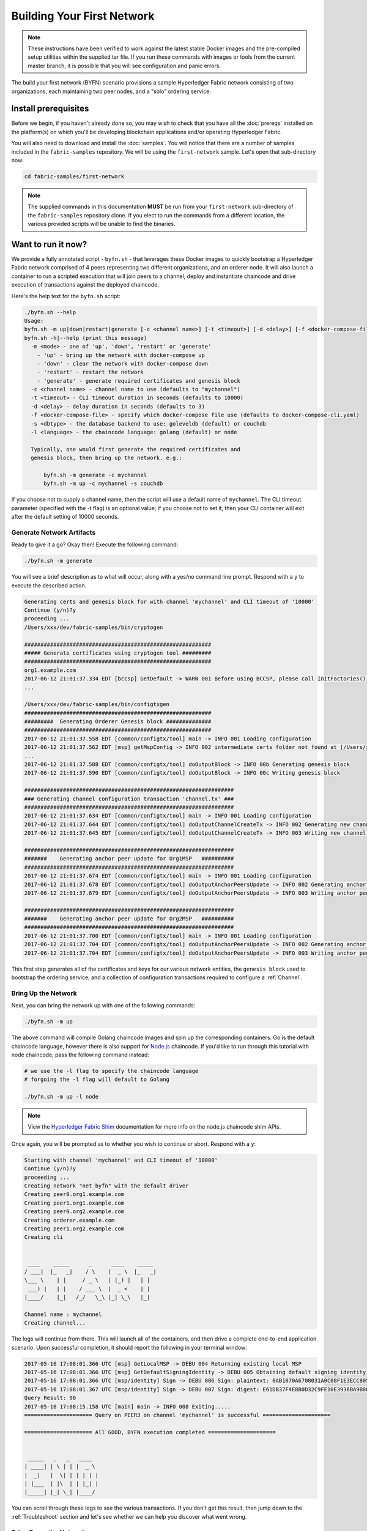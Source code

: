 Building Your First Network
===========================

.. note:: These instructions have been verified to work against the
          latest stable Docker images and the pre-compiled
          setup utilities within the supplied tar file. If you run
          these commands with images or tools from the current master
          branch, it is possible that you will see configuration and panic
          errors.

The build your first network (BYFN) scenario provisions a sample Hyperledger
Fabric network consisting of two organizations, each maintaining two peer
nodes, and a "solo" ordering service.

Install prerequisites
---------------------

Before we begin, if you haven't already done so, you may wish to check that
you have all the :doc:`prereqs` installed on the platform(s)
on which you'll be developing blockchain applications and/or operating
Hyperledger Fabric.

You will also need to download and install the :doc:`samples`. You will notice
that there are a number of samples included in the ``fabric-samples``
repository. We will be using the ``first-network`` sample. Let's open that
sub-directory now.

.. code:: bash

  cd fabric-samples/first-network

.. note:: The supplied commands in this documentation
          **MUST** be run from your ``first-network`` sub-directory
          of the ``fabric-samples`` repository clone.  If you elect to run the
          commands from a different location, the various provided scripts
          will be unable to find the binaries.

Want to run it now?
-------------------

We provide a fully annotated script - ``byfn.sh`` - that leverages these Docker
images to quickly bootstrap a Hyperledger Fabric network comprised of 4 peers
representing two different organizations, and an orderer node. It will also
launch a container to run a scripted execution that will join peers to a
channel, deploy and instantiate chaincode and drive execution of transactions
against the deployed chaincode.

Here's the help text for the ``byfn.sh`` script:

.. code:: bash

  ./byfn.sh --help
  Usage:
  byfn.sh -m up|down|restart|generate [-c <channel name>] [-t <timeout>] [-d <delay>] [-f <docker-compose-file>] [-s <dbtype>]
  byfn.sh -h|--help (print this message)
    -m <mode> - one of 'up', 'down', 'restart' or 'generate'
      - 'up' - bring up the network with docker-compose up
      - 'down' - clear the network with docker-compose down
      - 'restart' - restart the network
      - 'generate' - generate required certificates and genesis block
    -c <channel name> - channel name to use (defaults to "mychannel")
    -t <timeout> - CLI timeout duration in seconds (defaults to 10000)
    -d <delay> - delay duration in seconds (defaults to 3)
    -f <docker-compose-file> - specify which docker-compose file use (defaults to docker-compose-cli.yaml)
    -s <dbtype> - the database backend to use: goleveldb (default) or couchdb
    -l <language> - the chaincode language: golang (default) or node

    Typically, one would first generate the required certificates and
    genesis block, then bring up the network. e.g.:

	byfn.sh -m generate -c mychannel
	byfn.sh -m up -c mychannel -s couchdb

If you choose not to supply a channel name, then the
script will use a default name of ``mychannel``.  The CLI timeout parameter
(specified with the -t flag) is an optional value; if you choose not to set
it, then your CLI container will exit after the default setting of 10000 seconds.

Generate Network Artifacts
^^^^^^^^^^^^^^^^^^^^^^^^^^

Ready to give it a go? Okay then! Execute the following command:

.. code:: bash

  ./byfn.sh -m generate

You will see a brief description as to what will occur, along with a yes/no command line
prompt. Respond with a ``y`` to execute the described action.

.. code:: bash

  Generating certs and genesis block for with channel 'mychannel' and CLI timeout of '10000'
  Continue (y/n)?y
  proceeding ...
  /Users/xxx/dev/fabric-samples/bin/cryptogen

  ##########################################################
  ##### Generate certificates using cryptogen tool #########
  ##########################################################
  org1.example.com
  2017-06-12 21:01:37.334 EDT [bccsp] GetDefault -> WARN 001 Before using BCCSP, please call InitFactories(). Falling back to bootBCCSP.
  ...

  /Users/xxx/dev/fabric-samples/bin/configtxgen
  ##########################################################
  #########  Generating Orderer Genesis block ##############
  ##########################################################
  2017-06-12 21:01:37.558 EDT [common/configtx/tool] main -> INFO 001 Loading configuration
  2017-06-12 21:01:37.562 EDT [msp] getMspConfig -> INFO 002 intermediate certs folder not found at [/Users/xxx/dev/byfn/crypto-config/ordererOrganizations/example.com/msp/intermediatecerts]. Skipping.: [stat /Users/xxx/dev/byfn/crypto-config/ordererOrganizations/example.com/msp/intermediatecerts: no such file or directory]
  ...
  2017-06-12 21:01:37.588 EDT [common/configtx/tool] doOutputBlock -> INFO 00b Generating genesis block
  2017-06-12 21:01:37.590 EDT [common/configtx/tool] doOutputBlock -> INFO 00c Writing genesis block

  #################################################################
  ### Generating channel configuration transaction 'channel.tx' ###
  #################################################################
  2017-06-12 21:01:37.634 EDT [common/configtx/tool] main -> INFO 001 Loading configuration
  2017-06-12 21:01:37.644 EDT [common/configtx/tool] doOutputChannelCreateTx -> INFO 002 Generating new channel configtx
  2017-06-12 21:01:37.645 EDT [common/configtx/tool] doOutputChannelCreateTx -> INFO 003 Writing new channel tx

  #################################################################
  #######    Generating anchor peer update for Org1MSP   ##########
  #################################################################
  2017-06-12 21:01:37.674 EDT [common/configtx/tool] main -> INFO 001 Loading configuration
  2017-06-12 21:01:37.678 EDT [common/configtx/tool] doOutputAnchorPeersUpdate -> INFO 002 Generating anchor peer update
  2017-06-12 21:01:37.679 EDT [common/configtx/tool] doOutputAnchorPeersUpdate -> INFO 003 Writing anchor peer update

  #################################################################
  #######    Generating anchor peer update for Org2MSP   ##########
  #################################################################
  2017-06-12 21:01:37.700 EDT [common/configtx/tool] main -> INFO 001 Loading configuration
  2017-06-12 21:01:37.704 EDT [common/configtx/tool] doOutputAnchorPeersUpdate -> INFO 002 Generating anchor peer update
  2017-06-12 21:01:37.704 EDT [common/configtx/tool] doOutputAnchorPeersUpdate -> INFO 003 Writing anchor peer update

This first step generates all of the certificates and keys for our various
network entities, the ``genesis block`` used to bootstrap the ordering service,
and a collection of configuration transactions required to configure a
:ref:`Channel`.

Bring Up the Network
^^^^^^^^^^^^^^^^^^^^

Next, you can bring the network up with one of the following commands:

.. code:: bash

  ./byfn.sh -m up

The above command will compile Golang chaincode images and spin up the corresponding
containers.  Go is the default chaincode language, however there is also support
for `Node.js <https://fabric-shim.github.io/>`__ chaincode.  If you'd like to run through this tutorial with node
chaincode, pass the following command instead:

.. code:: bash

  # we use the -l flag to specify the chaincode language
  # forgoing the -l flag will default to Golang

  ./byfn.sh -m up -l node

.. note:: View the `Hyperledger Fabric Shim <https://fabric-shim.github.io/ChaincodeStub.html>`__
          documentation for more info on the node.js chaincode shim APIs.

Once again, you will be prompted as to whether you wish to continue or abort.
Respond with a ``y``:

.. code:: bash

  Starting with channel 'mychannel' and CLI timeout of '10000'
  Continue (y/n)?y
  proceeding ...
  Creating network "net_byfn" with the default driver
  Creating peer0.org1.example.com
  Creating peer1.org1.example.com
  Creating peer0.org2.example.com
  Creating orderer.example.com
  Creating peer1.org2.example.com
  Creating cli


   ____    _____      _      ____    _____
  / ___|  |_   _|    / \    |  _ \  |_   _|
  \___ \    | |     / _ \   | |_) |   | |
   ___) |   | |    / ___ \  |  _ <    | |
  |____/    |_|   /_/   \_\ |_| \_\   |_|

  Channel name : mychannel
  Creating channel...

The logs will continue from there. This will launch all of the containers, and
then drive a complete end-to-end application scenario. Upon successful
completion, it should report the following in your terminal window:

.. code:: bash

    2017-05-16 17:08:01.366 UTC [msp] GetLocalMSP -> DEBU 004 Returning existing local MSP
    2017-05-16 17:08:01.366 UTC [msp] GetDefaultSigningIdentity -> DEBU 005 Obtaining default signing identity
    2017-05-16 17:08:01.366 UTC [msp/identity] Sign -> DEBU 006 Sign: plaintext: 0AB1070A6708031A0C08F1E3ECC80510...6D7963631A0A0A0571756572790A0161
    2017-05-16 17:08:01.367 UTC [msp/identity] Sign -> DEBU 007 Sign: digest: E61DB37F4E8B0D32C9FE10E3936BA9B8CD278FAA1F3320B08712164248285C54
    Query Result: 90
    2017-05-16 17:08:15.158 UTC [main] main -> INFO 008 Exiting.....
    ===================== Query on PEER3 on channel 'mychannel' is successful =====================

    ===================== All GOOD, BYFN execution completed =====================


     _____   _   _   ____
    | ____| | \ | | |  _ \
    |  _|   |  \| | | | | |
    | |___  | |\  | | |_| |
    |_____| |_| \_| |____/

You can scroll through these logs to see the various transactions. If you don't
get this result, then jump down to the :ref:`Troubleshoot` section and let's see
whether we can help you discover what went wrong.

Bring Down the Network
^^^^^^^^^^^^^^^^^^^^^^

Finally, let's bring it all down so we can explore the network setup one step
at a time. The following will kill your containers, remove the crypto material
and four artifacts, and delete the chaincode images from your Docker Registry:

.. code:: bash

  ./byfn.sh -m down

Once again, you will be prompted to continue, respond with a ``y``:

.. code:: bash

  Stopping with channel 'mychannel' and CLI timeout of '10000'
  Continue (y/n)?y
  proceeding ...
  WARNING: The CHANNEL_NAME variable is not set. Defaulting to a blank string.
  WARNING: The TIMEOUT variable is not set. Defaulting to a blank string.
  Removing network net_byfn
  468aaa6201ed
  ...
  Untagged: dev-peer1.org2.example.com-mycc-1.0:latest
  Deleted: sha256:ed3230614e64e1c83e510c0c282e982d2b06d148b1c498bbdcc429e2b2531e91
  ...

If you'd like to learn more about the underlying tooling and bootstrap mechanics,
continue reading.  In these next sections we'll walk through the various steps
and requirements to build a fully-functional Hyperledger Fabric network.

Crypto Generator
----------------

We will use the ``cryptogen`` tool to generate the cryptographic material
(x509 certs and signing keys) for our various network entities.  These certificates are
representative of identities, and they allow for sign/verify authentication to
take place as our entities communicate and transact.

How does it work?
^^^^^^^^^^^^^^^^^

Cryptogen consumes a file - ``crypto-config.yaml`` - that contains the network
topology and allows us to generate a set of certificates and keys for both the
Organizations and the components that belong to those Organizations.  Each
Organization is provisioned a unique root certificate (``ca-cert``) that binds
specific components (peers and orderers) to that Org.  By assigning each
Organization a unique CA certificate, we are mimicking a typical network where
a participating :ref:`Member` would use its own Certificate Authority.
Transactions and communications within Hyperledger Fabric are signed by an
entity's private key (``keystore``), and then verified by means of a public
key (``signcerts``).

You will notice a ``count`` variable within this file.  We use this to specify
the number of peers per Organization; in our case there are two peers per Org.
We won't delve into the minutiae of `x.509 certificates and public key
infrastructure <https://en.wikipedia.org/wiki/Public_key_infrastructure>`__
right now. If you're interested, you can peruse these topics on your own time.

Before running the tool, let's take a quick look at a snippet from the
``crypto-config.yaml``. Pay specific attention to the "Name", "Domain"
and "Specs" parameters under the ``OrdererOrgs`` header:

.. code:: bash

  OrdererOrgs:
  #---------------------------------------------------------
  # Orderer
  # --------------------------------------------------------
  - Name: Orderer
    Domain: example.com
    CA:
        Country: US
        Province: California
        Locality: San Francisco
    #   OrganizationalUnit: Hyperledger Fabric
    #   StreetAddress: address for org # default nil
    #   PostalCode: postalCode for org # default nil
    # ------------------------------------------------------
    # "Specs" - See PeerOrgs below for complete description
  # -----------------------------------------------------
    Specs:
      - Hostname: orderer
  # -------------------------------------------------------
  # "PeerOrgs" - Definition of organizations managing peer nodes
  # ------------------------------------------------------
  PeerOrgs:
  # -----------------------------------------------------
  # Org1
  # ----------------------------------------------------
  - Name: Org1
    Domain: org1.example.com

The naming convention for a network entity is as follows -
"{{.Hostname}}.{{.Domain}}".  So using our ordering node as a
reference point, we are left with an ordering node named -
``orderer.example.com`` that is tied to an MSP ID of ``Orderer``.  This file
contains extensive documentation on the definitions and syntax.  You can also
refer to the :doc:`msp` documentation for a deeper dive on MSP.

After we run the ``cryptogen`` tool, the generated certificates and keys will be
saved to a folder titled ``crypto-config``.

Configuration Transaction Generator
-----------------------------------

The ``configtxgen tool`` is used to create four configuration artifacts:

  * orderer ``genesis block``,
  * channel ``configuration transaction``,
  * and two ``anchor peer transactions`` - one for each Peer Org.

Please see :doc:`configtxgen` for a complete description of this tool's functionality.

The orderer block is the :ref:`Genesis-Block` for the ordering service, and the
channel configuration transaction file is broadcast to the orderer at :ref:`Channel` creation
time.  The anchor peer transactions, as the name might suggest, specify each
Org's :ref:`Anchor-Peer` on this channel.

How does it work?
^^^^^^^^^^^^^^^^^

Configtxgen consumes a file - ``configtx.yaml`` - that contains the definitions
for the sample network. There are three members - one Orderer Org (``OrdererOrg``)
and two Peer Orgs (``Org1`` & ``Org2``) each managing and maintaining two peer nodes.
This file also specifies a consortium - ``SampleConsortium`` - consisting of our
two Peer Orgs.  Pay specific attention to the "Profiles" section at the top of
this file.  You will notice that we have two unique headers. One for the orderer genesis
block - ``TwoOrgsOrdererGenesis`` - and one for our channel - ``TwoOrgsChannel``.

These headers are important, as we will pass them in as arguments when we create
our artifacts.

.. note:: Notice that our ``SampleConsortium`` is defined in
          the system-level profile and then referenced by
          our channel-level profile.  Channels exist within
          the purview of a consortium, and all consortia
          must be defined in the scope of the network at
          large.

This file also contains two additional specifications that are worth
noting. Firstly, we specify the anchor peers for each Peer Org
(``peer0.org1.example.com`` & ``peer0.org2.example.com``).  Secondly, we point to
the location of the MSP directory for each member, in turn allowing us to store the
root certificates for each Org in the orderer genesis block.  This is a critical
concept. Now any network entity communicating with the ordering service can have
its digital signature verified.

Run the tools
-------------

You can manually generate the certificates/keys and the various configuration
artifacts using the ``configtxgen`` and ``cryptogen`` commands. Alternately,
you could try to adapt the byfn.sh script to accomplish your objectives.

Manually generate the artifacts
^^^^^^^^^^^^^^^^^^^^^^^^^^^^^^^

You can refer to the ``generateCerts`` function in the byfn.sh script for the
commands necessary to generate the certificates that will be used for your
network configuration as defined in the ``crypto-config.yaml`` file. However,
for the sake of convenience, we will also provide a reference here.

First let's run the ``cryptogen`` tool.  Our binary is in the ``bin``
directory, so we need to provide the relative path to where the tool resides.

.. code:: bash

    ../bin/cryptogen generate --config=./crypto-config.yaml

You should see the following in your terminal:

.. code:: bash

  org1.example.com
  org2.example.com

The certs and keys (i.e. the MSP material) will be output into a directory - ``crypto-config`` -
at the root of the ``first-network`` directory.

Next, we need to tell the ``configtxgen`` tool where to look for the
``configtx.yaml`` file that it needs to ingest.  We will tell it look in our
present working directory:

.. code:: bash

    export FABRIC_CFG_PATH=$PWD

Then, we'll invoke the ``configtxgen`` tool to create the orderer genesis block:

.. code:: bash

    ../bin/configtxgen -profile TwoOrgsOrdererGenesis -outputBlock ./channel-artifacts/genesis.block

You should see an output similar to the following in your terminal:

.. code:: bash

  2017-10-26 19:21:56.301 EDT [common/tools/configtxgen] main -> INFO 001 Loading configuration
  2017-10-26 19:21:56.309 EDT [common/tools/configtxgen] doOutputBlock -> INFO 002 Generating genesis block
  2017-10-26 19:21:56.309 EDT [common/tools/configtxgen] doOutputBlock -> INFO 003 Writing genesis block

.. note:: The orderer genesis block and the subsequent artifacts we are about to create
          will be output into the ``channel-artifacts`` directory at the root of this
          project.

.. _createchanneltx:

Create a Channel Configuration Transaction
^^^^^^^^^^^^^^^^^^^^^^^^^^^^^^^^^^^^^^^^^^

Next, we need to create the channel transaction artifact. Be sure to replace ``$CHANNEL_NAME`` or
set ``CHANNEL_NAME`` as an environment variable that can be used throughout these instructions:

.. code:: bash

    # The channel.tx artifact contains the definitions for our sample channel

    export CHANNEL_NAME=mychannel  && ../bin/configtxgen -profile TwoOrgsChannel -outputCreateChannelTx ./channel-artifacts/channel.tx -channelID $CHANNEL_NAME

You should see an ouput similar to the following in your terminal:

.. code:: bash

  2017-10-26 19:24:05.324 EDT [common/tools/configtxgen] main -> INFO 001 Loading configuration
  2017-10-26 19:24:05.329 EDT [common/tools/configtxgen] doOutputChannelCreateTx -> INFO 002 Generating new channel configtx
  2017-10-26 19:24:05.329 EDT [common/tools/configtxgen] doOutputChannelCreateTx -> INFO 003 Writing new channel tx

Next, we will define the anchor peer for Org1 on the channel that we are
constructing. Again, be sure to replace ``$CHANNEL_NAME`` or set the environment variable
for the following commands.  The terminal output will mimic that of the channel transaction artifact:

.. code:: bash

    ../bin/configtxgen -profile TwoOrgsChannel -outputAnchorPeersUpdate ./channel-artifacts/Org1MSPanchors.tx -channelID $CHANNEL_NAME -asOrg Org1MSP

Now, we will define the anchor peer for Org2 on the same channel:

.. code:: bash

    ../bin/configtxgen -profile TwoOrgsChannel -outputAnchorPeersUpdate ./channel-artifacts/Org2MSPanchors.tx -channelID $CHANNEL_NAME -asOrg Org2MSP

Start the network
-----------------

We will leverage a docker-compose script to spin up our network. The
docker-compose file references the images that we have previously downloaded,
and bootstraps the orderer with our previously generated ``genesis.block``.

.. note:: Before launching the network, open the ``docker-compose-cli.yaml`` file
          and comment out the script.sh in the CLI container. Your docker-compose
          should be modified to look like this:

.. code:: bash

  working_dir: /opt/gopath/src/github.com/hyperledger/fabric/peer
  # command: /bin/bash -c './scripts/script.sh ${CHANNEL_NAME}; sleep $TIMEOUT'
  volumes

If left uncommented, that script will exercise all of the CLI commands when the
network is started, as we describe in the :ref:`behind-scenes` section.
However, we want to go through the commands manually in order
to expose the syntax and functionality of each call.

The CLI timeout defaults to 10000 seconds.  If you need the container available
for longer, you can overwrite this setting by passing in a value for the ``TIMEOUT``
environment variable.

Start your network:

.. code:: bash

    # if you need the CLI accessible beyond 10000 seconds, pass in TIMEOUT=<your_desired_value>
    # after the CHANNEL_NAME variable

    CHANNEL_NAME=$CHANNEL_NAME docker-compose -f docker-compose-cli.yaml up -d

If you want to see the realtime logs for your network, then do not supply the ``-d`` flag.
If you let the logs stream, then you will need to open a second terminal to execute the CLI calls.

.. _peerenvvars:

Environment variables
^^^^^^^^^^^^^^^^^^^^^

For the following CLI commands against ``peer0.org1.example.com`` to work, we need
to preface our commands with the four environment variables given below.  These
variables for ``peer0.org1.example.com`` are baked into the CLI container,
therefore we can operate without passing them.  **HOWEVER**, if you want to send
calls to other peers or the orderer, then you will need to provide these
values accordingly.  Inspect the ``docker-compose-base.yaml`` for the specific
paths:

.. code:: bash

    # Environment variables for PEER0

    CORE_PEER_MSPCONFIGPATH=/opt/gopath/src/github.com/hyperledger/fabric/peer/crypto/peerOrganizations/org1.example.com/users/Admin@org1.example.com/msp
    CORE_PEER_ADDRESS=peer0.org1.example.com:7051
    CORE_PEER_LOCALMSPID="Org1MSP"
    CORE_PEER_TLS_ROOTCERT_FILE=/opt/gopath/src/github.com/hyperledger/fabric/peer/crypto/peerOrganizations/org1.example.com/peers/peer0.org1.example.com/tls/ca.crt

.. _createandjoin:

Create & Join Channel
^^^^^^^^^^^^^^^^^^^^^

Recall that we created the channel configuration transaction using the
``configtxgen`` tool in the :ref:`createchanneltx` section, above. You can
repeat that process to create additional channel configuration transactions,
using the same or different profiles in the ``configtx.yaml`` that you pass
to the ``configtxgen`` tool. Then you can repeat the process defined in this
section to establish those other channels in your network.

We will enter the CLI container using the ``docker exec`` command:

.. code:: bash

        docker exec -it cli bash

If successful you should see the following:

.. code:: bash

        root@0d78bb69300d:/opt/gopath/src/github.com/hyperledger/fabric/peer#

Next, we are going to pass in the generated channel configuration transaction
artifact that we created in the :ref:`createchanneltx` section (we called
it ``channel.tx``) to the orderer as part of the create channel request.

We specify our channel name with the ``-c`` flag and our channel configuration
transaction with the ``-f`` flag. In this case it is ``channel.tx``, however
you can mount your own configuration transaction with a different name.  Once again
we will set the ``CHANNEL_NAME`` environment variable within our CLI container so that
we don't have to explicitly pass this argument:

.. code:: bash

        export CHANNEL_NAME=mychannel

        # the channel.tx file is mounted in the channel-artifacts directory within your CLI container
        # as a result, we pass the full path for the file
        # we also pass the path for the orderer ca-cert in order to verify the TLS handshake
        # be sure to export or replace the $CHANNEL_NAME variable appropriately

        peer channel create -o orderer.example.com:7050 -c $CHANNEL_NAME -f ./channel-artifacts/channel.tx --tls --cafile /opt/gopath/src/github.com/hyperledger/fabric/peer/crypto/ordererOrganizations/example.com/orderers/orderer.example.com/msp/tlscacerts/tlsca.example.com-cert.pem

.. note:: Notice the ``-- cafile`` that we pass as part of this command.  It is
          the local path to the orderer's root cert, allowing us to verify the
          TLS handshake.

This command returns a genesis block - ``<channel-ID.block>`` - which we will use to join the channel.
It contains the configuration information specified in ``channel.tx``  If you have not
made any modifications to the default channel name, then the command will return you a
proto titled ``mychannel.block``.

.. note:: You will remain in the CLI container for the remainder of
          these manual commands. You must also remember to preface all commands
          with the corresponding environment variables when targeting a peer other than
          ``peer0.org1.example.com``.

Now let's join ``peer0.org1.example.com`` to the channel.

.. code:: bash

        # By default, this joins ``peer0.org1.example.com`` only
        # the <channel-ID.block> was returned by the previous command
        # if you have not modified the channel name, you will join with mychannel.block
        # if you have created a different channel name, then pass in the appropriately named block

         peer channel join -b mychannel.block

You can make other peers join the channel as necessary by making appropriate
changes in the four environment variables we used in the :ref:`peerenvvars`
section, above.

Rather than join every peer, we will simply join ``peer0.org2.example.com`` so that
we can properly update the anchor peer definitions in our channel.  Since we are
overriding the default environment variables baked into the CLI container, this full
command will be the following:

.. code:: bash

  CORE_PEER_MSPCONFIGPATH=/opt/gopath/src/github.com/hyperledger/fabric/peer/crypto/peerOrganizations/org2.example.com/users/Admin@org2.example.com/msp CORE_PEER_ADDRESS=peer0.org2.example.com:7051 CORE_PEER_LOCALMSPID="Org2MSP" CORE_PEER_TLS_ROOTCERT_FILE=/opt/gopath/src/github.com/hyperledger/fabric/peer/crypto/peerOrganizations/org2.example.com/peers/peer0.org2.example.com/tls/ca.crt peer channel join -b mychannel.block

Alternatively, you could choose to set these environment variables individually
rather than passing in the entire string.  Once they've been set, you simply need
to issue the ``peer channel join`` command again and the CLI container will act
on behalf of ``peer0.org2.example.com``.

Update the anchor peers
^^^^^^^^^^^^^^^^^^^^^^^

The following commands are channel updates and they will propagate to the definition
of the channel.  In essence, we adding additional configuration information on top
of the channel's genesis block.  Note that we are not modifying the genesis block, but
simply adding deltas into the chain that will define the anchor peers.

Update the channel definition to define the anchor peer for Org1 as ``peer0.org1.example.com``:

.. code:: bash

  peer channel update -o orderer.example.com:7050 -c $CHANNEL_NAME -f ./channel-artifacts/Org1MSPanchors.tx --tls --cafile /opt/gopath/src/github.com/hyperledger/fabric/peer/crypto/ordererOrganizations/example.com/orderers/orderer.example.com/msp/tlscacerts/tlsca.example.com-cert.pem

Now update the channel definition to define the anchor peer for Org2 as ``peer0.org2.example.com``.
Identically to the ``peer channel join`` command for the Org2 peer, we will need to
preface this call with the appropriate environment variables.

.. code:: bash

  CORE_PEER_MSPCONFIGPATH=/opt/gopath/src/github.com/hyperledger/fabric/peer/crypto/peerOrganizations/org2.example.com/users/Admin@org2.example.com/msp CORE_PEER_ADDRESS=peer0.org2.example.com:7051 CORE_PEER_LOCALMSPID="Org2MSP" CORE_PEER_TLS_ROOTCERT_FILE=/opt/gopath/src/github.com/hyperledger/fabric/peer/crypto/peerOrganizations/org2.example.com/peers/peer0.org2.example.com/tls/ca.crt peer channel update -o orderer.example.com:7050 -c $CHANNEL_NAME -f ./channel-artifacts/Org2MSPanchors.tx --tls --cafile /opt/gopath/src/github.com/hyperledger/fabric/peer/crypto/ordererOrganizations/example.com/orderers/orderer.example.com/msp/tlscacerts/tlsca.example.com-cert.pem

Install & Instantiate Chaincode
^^^^^^^^^^^^^^^^^^^^^^^^^^^^^^^

.. note:: We will utilize a simple existing chaincode. To learn how to write
          your own chaincode, see the :doc:`chaincode4ade` tutorial.

Applications interact with the blockchain ledger through ``chaincode``.  As
such we need to install the chaincode on every peer that will execute and
endorse our transactions, and then instantiate the chaincode on the channel.

First, install the sample Go or Node.js chaincode onto one of the four peer nodes.  These commands
place the specified source code flavor onto our peer's filesystem.

.. note:: You can only install one version of the source code per chaincode name
          and version.  The source code exists on the peer's file system in the
          context of chaincode name and version; it is language agnostic.  Similarly
          the instantiated chaincode container will be reflective of whichever
          language has been installed on the peer.

**Golang**

.. code:: bash

    # this installs the Go chaincode
    peer chaincode install -n mycc -v 1.0 -p github.com/chaincode/chaincode_example02/go/

**Node.js**

.. code:: bash

    # this installs the Node.js chaincode
    # make note of the -l flag; we use this to specify the language
    peer chaincode install -n mycc -v 1.0 -l node -p /opt/gopath/src/github.com/chaincode/chaincode_example02/node/

Next, instantiate the chaincode on the channel. This will initialize the
chaincode on the channel, set the endorsement policy for the chaincode, and
launch a chaincode container for the targeted peer.  Take note of the ``-P``
argument. This is our policy where we specify the required level of endorsement
for a transaction against this chaincode to be validated.

In the command below you’ll notice that we specify our policy as
``-P "OR ('Org0MSP.member','Org1MSP.member')"``. This means that we need
“endorsement” from a peer belonging to Org1 **OR** Org2 (i.e. only one endorsement).
If we changed the syntax to ``AND`` then we would need two endorsements.

**Golang**

.. code:: bash

    # be sure to replace the $CHANNEL_NAME environment variable if you have not exported it
    # if you did not install your chaincode with a name of mycc, then modify that argument as well

    peer chaincode instantiate -o orderer.example.com:7050 --tls --cafile /opt/gopath/src/github.com/hyperledger/fabric/peer/crypto/ordererOrganizations/example.com/orderers/orderer.example.com/msp/tlscacerts/tlsca.example.com-cert.pem -C $CHANNEL_NAME -n mycc -v 1.0 -c '{"Args":["init","a", "100", "b","200"]}' -P "OR ('Org1MSP.member','Org2MSP.member')"

**Node.js**

.. note::  The instantiation of the Node.js chaincode will take roughly a minute.
           The command is not hanging; rather it is installing the fabric-shim
           layer as the image is being compiled.

.. code:: bash

    # be sure to replace the $CHANNEL_NAME environment variable if you have not exported it
    # if you did not install your chaincode with a name of mycc, then modify that argument as well
    # notice that we must pass the -l flag after the chaincode name to identify the language

    peer chaincode instantiate -o orderer.example.com:7050 --tls --cafile /opt/gopath/src/github.com/hyperledger/fabric/peer/crypto/ordererOrganizations/example.com/orderers/orderer.example.com/msp/tlscacerts/tlsca.example.com-cert.pem -C $CHANNEL_NAME -n mycc -l node -v 1.0 -c '{"Args":["init","a", "100", "b","200"]}' -P "OR ('Org1MSP.member','Org2MSP.member')"

See the `endorsement
policies <http://hyperledger-fabric.readthedocs.io/en/latest/endorsement-policies.html>`__
documentation for more details on policy implementation.

If you want additional peers to interact with ledger, then you will need to join
them to the channel, and install the same name, version and language of the
chaincode source onto the appropriate peer's filesystem.  A chaincode container
will be launched for each peer as soon as they try to interact with that specific
chaincode.  Again, be cognizant of the fact that the Node.js images will be slower
to compile.

Once the chaincode has been instantiated on the channel, we can forgo the ``l``
flag.  We need only pass in the channel identifier and name of the chaincode.

Query
^^^^^

Let's query for the value of ``a`` to make sure the chaincode was properly
instantiated and the state DB was populated. The syntax for query is as follows:

.. code:: bash

  # be sure to set the -C and -n flags appropriately

  peer chaincode query -C $CHANNEL_NAME -n mycc -c '{"Args":["query","a"]}'

Invoke
^^^^^^

Now let's move ``10`` from ``a`` to ``b``.  This transaction will cut a new block and
update the state DB. The syntax for invoke is as follows:

.. code:: bash

    # be sure to set the -C and -n flags appropriately

    peer chaincode invoke -o orderer.example.com:7050  --tls --cafile /opt/gopath/src/github.com/hyperledger/fabric/peer/crypto/ordererOrganizations/example.com/orderers/orderer.example.com/msp/tlscacerts/tlsca.example.com-cert.pem  -C $CHANNEL_NAME -n mycc -c '{"Args":["invoke","a","b","10"]}'

Query
^^^^^

Let's confirm that our previous invocation executed properly. We initialized the
key ``a`` with a value of ``100`` and just removed ``10`` with our previous
invocation. Therefore, a query against ``a`` should reveal ``90``. The syntax
for query is as follows.

.. code:: bash

  # be sure to set the -C and -n flags appropriately

  peer chaincode query -C $CHANNEL_NAME -n mycc -c '{"Args":["query","a"]}'

We should see the following:

.. code:: bash

   Query Result: 90

Feel free to start over and manipulate the key value pairs and subsequent
invocations.

.. _behind-scenes:

What's happening behind the scenes?
^^^^^^^^^^^^^^^^^^^^^^^^^^^^^^^^^^^

.. note:: These steps describe the scenario in which
          ``script.sh`` is not commented out in the
          docker-compose-cli.yaml file.  Clean your network
          with ``./byfn.sh -m down`` and ensure
          this command is active.  Then use the same
          docker-compose prompt to launch your network again

-  A script - ``script.sh`` - is baked inside the CLI container. The
   script drives the ``createChannel`` command against the supplied channel name
   and uses the channel.tx file for channel configuration.

-  The output of ``createChannel`` is a genesis block -
   ``<your_channel_name>.block`` - which gets stored on the peers' file systems and contains
   the channel configuration specified from channel.tx.

-  The ``joinChannel`` command is exercised for all four peers, which takes as
   input the previously generated genesis block.  This command instructs the
   peers to join ``<your_channel_name>`` and create a chain starting with ``<your_channel_name>.block``.

-  Now we have a channel consisting of four peers, and two
   organizations.  This is our ``TwoOrgsChannel`` profile.

-  ``peer0.org1.example.com`` and ``peer1.org1.example.com`` belong to Org1;
   ``peer0.org2.example.com`` and ``peer1.org2.example.com`` belong to Org2

-  These relationships are defined through the ``crypto-config.yaml`` and
   the MSP path is specified in our docker compose.

-  The anchor peers for Org1MSP (``peer0.org1.example.com``) and
   Org2MSP (``peer0.org2.example.com``) are then updated.  We do this by passing
   the ``Org1MSPanchors.tx`` and ``Org2MSPanchors.tx`` artifacts to the ordering
   service along with the name of our channel.

-  A chaincode - **chaincode_example02** - is installed on ``peer0.org1.example.com`` and
   ``peer0.org2.example.com``

-  The chaincode is then "instantiated" on ``peer0.org2.example.com``. Instantiation
   adds the chaincode to the channel, starts the container for the target peer,
   and initializes the key value pairs associated with the chaincode.  The initial
   values for this example are ["a","100" "b","200"]. This "instantiation" results
   in a container by the name of ``dev-peer0.org2.example.com-mycc-1.0`` starting.

-  The instantiation also passes in an argument for the endorsement
   policy. The policy is defined as
   ``-P "OR    ('Org1MSP.member','Org2MSP.member')"``, meaning that any
   transaction must be endorsed by a peer tied to Org1 or Org2.

-  A query against the value of "a" is issued to ``peer0.org1.example.com``. The
   chaincode was previously installed on ``peer0.org1.example.com``, so this will start
   a container for Org1 peer0 by the name of ``dev-peer0.org1.example.com-mycc-1.0``. The result
   of the query is also returned. No write operations have occurred, so
   a query against "a" will still return a value of "100".

-  An invoke is sent to ``peer0.org1.example.com`` to move "10" from "a" to "b"

-  The chaincode is then installed on ``peer1.org2.example.com``

-  A query is sent to ``peer1.org2.example.com`` for the value of "a". This starts a
   third chaincode container by the name of ``dev-peer1.org2.example.com-mycc-1.0``. A
   value of 90 is returned, correctly reflecting the previous
   transaction during which the value for key "a" was modified by 10.

What does this demonstrate?
^^^^^^^^^^^^^^^^^^^^^^^^^^^

Chaincode **MUST** be installed on a peer in order for it to
successfully perform read/write operations against the ledger.
Furthermore, a chaincode container is not started for a peer until an ``init`` or
traditional transaction - read/write - is performed against that chaincode (e.g. query for
the value of "a"). The transaction causes the container to start. Also,
all peers in a channel maintain an exact copy of the ledger which
comprises the blockchain to store the immutable, sequenced record in
blocks, as well as a state database to maintain a snapshot of the current state.
This includes those peers that do not have chaincode installed on them
(like ``peer1.org1.example.com`` in the above example) . Finally, the chaincode is accessible
after it is installed (like ``peer1.org2.example.com`` in the above example) because it
has already been instantiated.

How do I see these transactions?
^^^^^^^^^^^^^^^^^^^^^^^^^^^^^^^^

Check the logs for the CLI Docker container.

.. code:: bash

        docker logs -f cli

You should see the following output:

.. code:: bash

      2017-05-16 17:08:01.366 UTC [msp] GetLocalMSP -> DEBU 004 Returning existing local MSP
      2017-05-16 17:08:01.366 UTC [msp] GetDefaultSigningIdentity -> DEBU 005 Obtaining default signing identity
      2017-05-16 17:08:01.366 UTC [msp/identity] Sign -> DEBU 006 Sign: plaintext: 0AB1070A6708031A0C08F1E3ECC80510...6D7963631A0A0A0571756572790A0161
      2017-05-16 17:08:01.367 UTC [msp/identity] Sign -> DEBU 007 Sign: digest: E61DB37F4E8B0D32C9FE10E3936BA9B8CD278FAA1F3320B08712164248285C54
      Query Result: 90
      2017-05-16 17:08:15.158 UTC [main] main -> INFO 008 Exiting.....
      ===================== Query on PEER3 on channel 'mychannel' is successful =====================

      ===================== All GOOD, BYFN execution completed =====================


       _____   _   _   ____
      | ____| | \ | | |  _ \
      |  _|   |  \| | | | | |
      | |___  | |\  | | |_| |
      |_____| |_| \_| |____/

You can scroll through these logs to see the various transactions.

How can I see the chaincode logs?
^^^^^^^^^^^^^^^^^^^^^^^^^^^^^^^^^

Inspect the individual chaincode containers to see the separate
transactions executed against each container. Here is the combined
output from each container:

.. code:: bash

        $ docker logs dev-peer0.org2.example.com-mycc-1.0
        04:30:45.947 [BCCSP_FACTORY] DEBU : Initialize BCCSP [SW]
        ex02 Init
        Aval = 100, Bval = 200

        $ docker logs dev-peer0.org1.example.com-mycc-1.0
        04:31:10.569 [BCCSP_FACTORY] DEBU : Initialize BCCSP [SW]
        ex02 Invoke
        Query Response:{"Name":"a","Amount":"100"}
        ex02 Invoke
        Aval = 90, Bval = 210

        $ docker logs dev-peer1.org2.example.com-mycc-1.0
        04:31:30.420 [BCCSP_FACTORY] DEBU : Initialize BCCSP [SW]
        ex02 Invoke
        Query Response:{"Name":"a","Amount":"90"}

Understanding the Docker Compose topology
-----------------------------------------

The BYFN sample offers us two flavors of Docker Compose files, both of which
are extended from the ``docker-compose-base.yaml`` (located in the ``base``
folder).  Our first flavor, ``docker-compose-cli.yaml``, provides us with a
CLI container, along with an orderer, four peers.  We use this file
for the entirety of the instructions on this page.

.. note:: the remainder of this section covers a docker-compose file designed for the
          SDK.  Refer to the `Node SDK <https://github.com/hyperledger/fabric-sdk-node>`__
          repo for details on running these tests.

The second flavor, ``docker-compose-e2e.yaml``, is constructed to run end-to-end tests
using the Node.js SDK.  Aside from functioning with the SDK, its primary differentiation
is that there are containers for the fabric-ca servers.  As a result, we are able
to send REST calls to the organizational CAs for user registration and enrollment.

If you want to use the ``docker-compose-e2e.yaml`` without first running the
byfn.sh script, then we will need to make four slight modifications.
We need to point to the private keys for our Organization's CA's.  You can locate
these values in your crypto-config folder.  For example, to locate the private
key for Org1 we would follow this path - ``crypto-config/peerOrganizations/org1.example.com/ca/``.
The private key is a long hash value followed by ``_sk``.  The path for Org2
would be - ``crypto-config/peerOrganizations/org2.example.com/ca/``.

In the ``docker-compose-e2e.yaml`` update the FABRIC_CA_SERVER_TLS_KEYFILE variable
for ca0 and ca1.  You also need to edit the path that is provided in the command
to start the ca server.  You are providing the same private key twice for each
CA container.

Using CouchDB
-------------

The state database can be switched from the default (goleveldb) to CouchDB.
The same chaincode functions are available with CouchDB, however, there is the
added ability to perform rich and complex queries against the state database
data content contingent upon the chaincode data being modeled as JSON.

To use CouchDB instead of the default database (goleveldb), follow the same
procedures outlined earlier for generating the artifacts, except when starting
the network pass ``docker-compose-couch.yaml`` as well:

.. code:: bash

    CHANNEL_NAME=$CHANNEL_NAME TIMEOUT=<pick_a_value> docker-compose -f docker-compose-cli.yaml -f docker-compose-couch.yaml up -d

**chaincode_example02** should now work using CouchDB underneath.

.. note::  If you choose to implement mapping of the fabric-couchdb container
           port to a host port, please make sure you are aware of the security
           implications. Mapping of the port in a development environment makes the
           CouchDB REST API available, and allows the
           visualization of the database via the CouchDB web interface (Fauxton).
           Production environments would likely refrain from implementing port mapping in
           order to restrict outside access to the CouchDB containers.

You can use **chaincode_example02** chaincode against the CouchDB state database
using the steps outlined above, however in order to exercise the CouchDB query
capabilities you will need to use a chaincode that has data modeled as JSON,
(e.g. **marbles02**). You can locate the **marbles02** chaincode in the
``fabric/examples/chaincode/go`` directory.

We will follow the same process to create and join the channel as outlined in the
:ref:`createandjoin` section above.  Once you have joined your peer(s) to the
channel, use the following steps to interact with the **marbles02** chaincode:

-  Install and instantiate the chaincode on ``peer0.org1.example.com``:

.. code:: bash

       # be sure to modify the $CHANNEL_NAME variable accordingly for the instantiate command

       peer chaincode install -n marbles -v 1.0 -p github.com/chaincode/marbles02/go
       peer chaincode instantiate -o orderer.example.com:7050 --tls --cafile /opt/gopath/src/github.com/hyperledger/fabric/peer/crypto/ordererOrganizations/example.com/orderers/orderer.example.com/msp/tlscacerts/tlsca.example.com-cert.pem -C $CHANNEL_NAME -n marbles -v 1.0 -c '{"Args":["init"]}' -P "OR ('Org0MSP.member','Org1MSP.member')"

-  Create some marbles and move them around:

.. code:: bash

        # be sure to modify the $CHANNEL_NAME variable accordingly

        peer chaincode invoke -o orderer.example.com:7050 --tls --cafile /opt/gopath/src/github.com/hyperledger/fabric/peer/crypto/ordererOrganizations/example.com/orderers/orderer.example.com/msp/tlscacerts/tlsca.example.com-cert.pem -C $CHANNEL_NAME -n marbles -c '{"Args":["initMarble","marble1","blue","35","tom"]}'
        peer chaincode invoke -o orderer.example.com:7050 --tls --cafile /opt/gopath/src/github.com/hyperledger/fabric/peer/crypto/ordererOrganizations/example.com/orderers/orderer.example.com/msp/tlscacerts/tlsca.example.com-cert.pem -C $CHANNEL_NAME -n marbles -c '{"Args":["initMarble","marble2","red","50","tom"]}'
        peer chaincode invoke -o orderer.example.com:7050 --tls --cafile /opt/gopath/src/github.com/hyperledger/fabric/peer/crypto/ordererOrganizations/example.com/orderers/orderer.example.com/msp/tlscacerts/tlsca.example.com-cert.pem -C $CHANNEL_NAME -n marbles -c '{"Args":["initMarble","marble3","blue","70","tom"]}'
        peer chaincode invoke -o orderer.example.com:7050 --tls --cafile /opt/gopath/src/github.com/hyperledger/fabric/peer/crypto/ordererOrganizations/example.com/orderers/orderer.example.com/msp/tlscacerts/tlsca.example.com-cert.pem -C $CHANNEL_NAME -n marbles -c '{"Args":["transferMarble","marble2","jerry"]}'
        peer chaincode invoke -o orderer.example.com:7050 --tls --cafile /opt/gopath/src/github.com/hyperledger/fabric/peer/crypto/ordererOrganizations/example.com/orderers/orderer.example.com/msp/tlscacerts/tlsca.example.com-cert.pem -C $CHANNEL_NAME -n marbles -c '{"Args":["transferMarblesBasedOnColor","blue","jerry"]}'
        peer chaincode invoke -o orderer.example.com:7050 --tls --cafile /opt/gopath/src/github.com/hyperledger/fabric/peer/crypto/ordererOrganizations/example.com/orderers/orderer.example.com/msp/tlscacerts/tlsca.example.com-cert.pem -C $CHANNEL_NAME -n marbles -c '{"Args":["delete","marble1"]}'

-  If you chose to map the CouchDB ports in docker-compose, you can now view
   the state database through the CouchDB web interface (Fauxton) by opening
   a browser and navigating to the following URL:

   ``http://localhost:5984/_utils``

You should see a database named ``mychannel`` (or your unique channel name) and
the documents inside it.

.. note:: For the below commands, be sure to update the $CHANNEL_NAME variable appropriately.

You can run regular queries from the CLI (e.g. reading ``marble2``):

.. code:: bash

      peer chaincode query -C $CHANNEL_NAME -n marbles -c '{"Args":["readMarble","marble2"]}'

The output should display the details of ``marble2``:

.. code:: bash

       Query Result: {"color":"red","docType":"marble","name":"marble2","owner":"jerry","size":50}

You can retrieve the history of a specific marble - e.g. ``marble1``:

.. code:: bash

      peer chaincode query -C $CHANNEL_NAME -n marbles -c '{"Args":["getHistoryForMarble","marble1"]}'

The output should display the transactions on ``marble1``:

.. code:: bash

      Query Result: [{"TxId":"1c3d3caf124c89f91a4c0f353723ac736c58155325f02890adebaa15e16e6464", "Value":{"docType":"marble","name":"marble1","color":"blue","size":35,"owner":"tom"}},{"TxId":"755d55c281889eaeebf405586f9e25d71d36eb3d35420af833a20a2f53a3eefd", "Value":{"docType":"marble","name":"marble1","color":"blue","size":35,"owner":"jerry"}},{"TxId":"819451032d813dde6247f85e56a89262555e04f14788ee33e28b232eef36d98f", "Value":}]

You can also perform rich queries on the data content, such as querying marble fields by owner ``jerry``:

.. code:: bash

      peer chaincode query -C $CHANNEL_NAME -n marbles -c '{"Args":["queryMarblesByOwner","jerry"]}'

The output should display the two marbles owned by ``jerry``:

.. code:: bash

       Query Result: [{"Key":"marble2", "Record":{"color":"red","docType":"marble","name":"marble2","owner":"jerry","size":50}},{"Key":"marble3", "Record":{"color":"blue","docType":"marble","name":"marble3","owner":"jerry","size":70}}]


Why CouchDB
-------------
CouchDB is a kind of NoSQL solution. It is a document oriented database where document fields are stored as key-value mpas. Fields can be either a simple key/value pair, list, or map.
In addition to keyed/composite-key/key-range queries which are supported by LevelDB, CouchDB also supports full data rich queries capability, such as non-key queries against the whole blockchain data,
since its data content is stored in JSON format and fully queryable. Therefore, CouchDB can meet chaincode, auditing, reporting requirements for many use cases that not supported by LevelDB.

CouchDB can also enhance the security for compliance and data protection in the blockchain. As it is able to implement field-level security through the filtering and masking of individual attributes within a transaction, and only authorizing the read-only permission if needed.

In addition, CouchDB falls into the AP-type (Availability and Partition Tolerance) of the CAP theorem. It uses a master-master replication model with ``Eventual Consistency``.
More information can be found on the
`Eventual Consistency page of the CouchDB documentation <http://docs.couchdb.org/en/latest/intro/consistency.html>`__.
However, under each fabric peer, there is no database replicas, writes to database are guaranteed consistent and durable (not ``Eventual Consistency``).

CouchDB is the first external pluggable state database for Fabric, and there could and should be other external database options. For example, IBM enables the relational database for its blockchain.
And the CP-type (Consistency and Partition Tolerance) databases may also in need, so as to enable data consistency without application level guarantee.


A Note on Data Persistence
--------------------------

If data persistence is desired on the peer container or the CouchDB container,
one option is to mount a directory in the docker-host into a relevant directory
in the container. For example, you may add the following two lines in
the peer container specification in the ``docker-compose-base.yaml`` file:

.. code:: bash

       volumes:
        - /var/hyperledger/peer0:/var/hyperledger/production

For the CouchDB container, you may add the following two lines in the CouchDB
container specification:

.. code:: bash

       volumes:
        - /var/hyperledger/couchdb0:/opt/couchdb/data

.. _Troubleshoot:

Troubleshooting
---------------

-  Always start your network fresh.  Use the following command
   to remove artifacts, crypto, containers and chaincode images:

   .. code:: bash

      ./byfn.sh -m down

   .. note:: You **will** see errors if you do not remove old containers
             and images.

-  If you see Docker errors, first check your docker version (:doc:`prereqs`),
   and then try restarting your Docker process.  Problems with Docker are
   oftentimes not immediately recognizable.  For example, you may see errors
   resulting from an inability to access crypto material mounted within a
   container.

   If they persist remove your images and start from scratch:

   .. code:: bash

       docker rm -f $(docker ps -aq)
       docker rmi -f $(docker images -q)

-  If you see errors on your create, instantiate, invoke or query commands, make
   sure you have properly updated the channel name and chaincode name.  There
   are placeholder values in the supplied sample commands.


-  If you see the below error:

   .. code:: bash

       Error: Error endorsing chaincode: rpc error: code = 2 desc = Error installing chaincode code mycc:1.0(chaincode /var/hyperledger/production/chaincodes/mycc.1.0 exits)

   You likely have chaincode images (e.g. ``dev-peer1.org2.example.com-mycc-1.0`` or
   ``dev-peer0.org1.example.com-mycc-1.0``) from prior runs. Remove them and try
   again.

   .. code:: bash

       docker rmi -f $(docker images | grep peer[0-9]-peer[0-9] | awk '{print $3}')

-  If you see something similar to the following:

   .. code:: bash

      Error connecting: rpc error: code = 14 desc = grpc: RPC failed fast due to transport failure
      Error: rpc error: code = 14 desc = grpc: RPC failed fast due to transport failure

   Make sure you are running your network against the "1.0.0" images that have
   been retagged as "latest".

-  If you see the below error:

   .. code:: bash

     [configtx/tool/localconfig] Load -> CRIT 002 Error reading configuration: Unsupported Config Type ""
     panic: Error reading configuration: Unsupported Config Type ""

   Then you did not set the ``FABRIC_CFG_PATH`` environment variable properly.  The
   configtxgen tool needs this variable in order to locate the configtx.yaml.  Go
   back and execute an ``export FABRIC_CFG_PATH=$PWD``, then recreate your
   channel artifacts.

-  To cleanup the network, use the ``down`` option:

   .. code:: bash

       ./byfn.sh -m down

-  If you see an error stating that you still have "active endpoints", then prune
   your Docker networks.  This will wipe your previous networks and start you with a
   fresh environment:

   .. code:: bash

        docker network prune

   You will see the following message:

   .. code:: bash

      WARNING! This will remove all networks not used by at least one container.
      Are you sure you want to continue? [y/N]

   Select ``y``.

.. note:: If you continue to see errors, share your logs on the
          **fabric-questions** channel on
          `Hyperledger Rocket Chat <https://chat.hyperledger.org/home>`__
          or on `StackOverflow <https://stackoverflow.com/questions/tagged/hyperledger-fabric>`__.

.. Licensed under Creative Commons Attribution 4.0 International License
   https://creativecommons.org/licenses/by/4.0/
